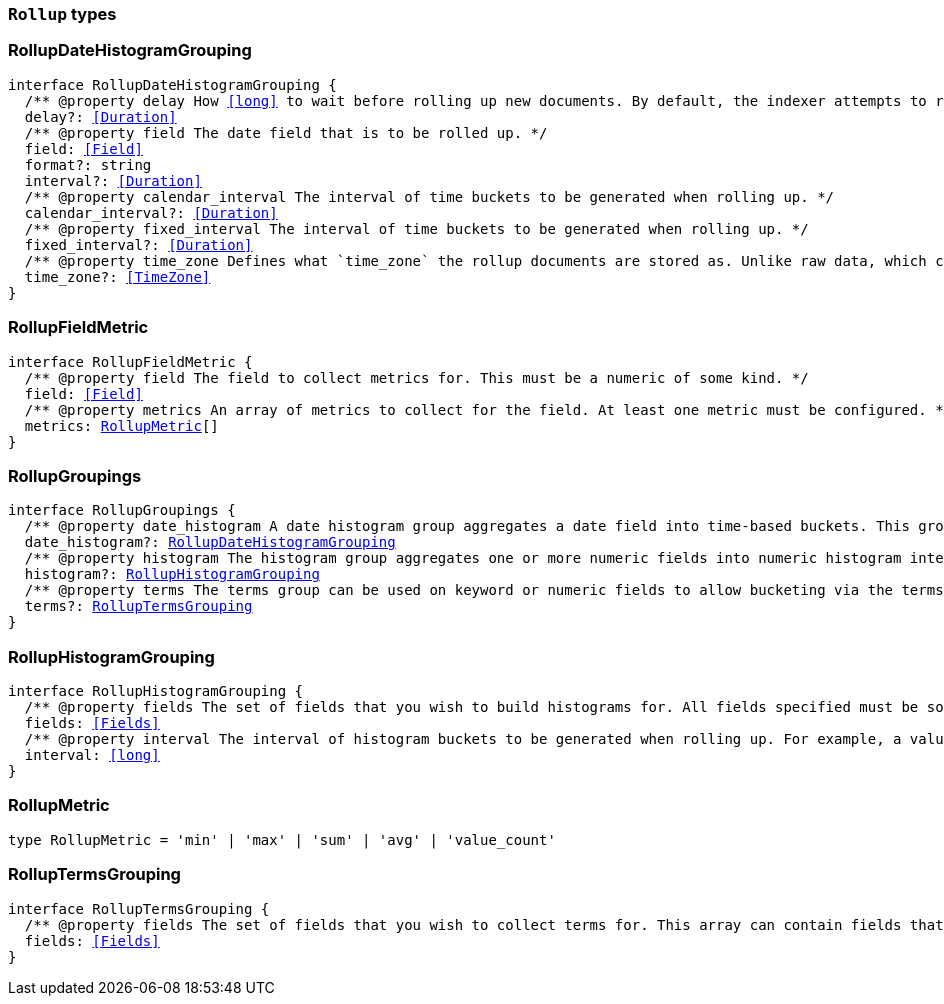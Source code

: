 [[reference-shared-types-rollup-types]]

=== `Rollup` types

////////
===========================================================================================================================
||                                                                                                                       ||
||                                                                                                                       ||
||                                                                                                                       ||
||        ██████╗ ███████╗ █████╗ ██████╗ ███╗   ███╗███████╗                                                            ||
||        ██╔══██╗██╔════╝██╔══██╗██╔══██╗████╗ ████║██╔════╝                                                            ||
||        ██████╔╝█████╗  ███████║██║  ██║██╔████╔██║█████╗                                                              ||
||        ██╔══██╗██╔══╝  ██╔══██║██║  ██║██║╚██╔╝██║██╔══╝                                                              ||
||        ██║  ██║███████╗██║  ██║██████╔╝██║ ╚═╝ ██║███████╗                                                            ||
||        ╚═╝  ╚═╝╚══════╝╚═╝  ╚═╝╚═════╝ ╚═╝     ╚═╝╚══════╝                                                            ||
||                                                                                                                       ||
||                                                                                                                       ||
||    This file is autogenerated, DO NOT send pull requests that changes this file directly.                             ||
||    You should update the script that does the generation, which can be found in:                                      ||
||    https://github.com/elastic/elastic-client-generator-js                                                             ||
||                                                                                                                       ||
||    You can run the script with the following command:                                                                 ||
||       npm run elasticsearch -- --version <version>                                                                    ||
||                                                                                                                       ||
||                                                                                                                       ||
||                                                                                                                       ||
===========================================================================================================================
////////
++++
<style>
.lang-ts a.xref {
  text-decoration: underline !important;
}
</style>
++++


[discrete]
[[RollupDateHistogramGrouping]]
=== RollupDateHistogramGrouping

[source,ts,subs=+macros]
----
interface RollupDateHistogramGrouping {
  pass:[/**] @property delay How <<long>> to wait before rolling up new documents. By default, the indexer attempts to roll up all data that is available. However, it is not uncommon for data to arrive out of order. The indexer is unable to deal with data that arrives after a time-span has been rolled up. You need to specify a delay that matches the longest period of time you expect out-of-order data to arrive. */
  delay?: <<Duration>>
  pass:[/**] @property field The date field that is to be rolled up. */
  field: <<Field>>
  format?: string
  interval?: <<Duration>>
  pass:[/**] @property calendar_interval The interval of time buckets to be generated when rolling up. */
  calendar_interval?: <<Duration>>
  pass:[/**] @property fixed_interval The interval of time buckets to be generated when rolling up. */
  fixed_interval?: <<Duration>>
  pass:[/**] @property time_zone Defines what `time_zone` the rollup documents are stored as. Unlike raw data, which can shift timezones on the fly, rolled documents have to be stored with a specific timezone. By default, rollup documents are stored in `UTC`. */
  time_zone?: <<TimeZone>>
}
----


[discrete]
[[RollupFieldMetric]]
=== RollupFieldMetric

[source,ts,subs=+macros]
----
interface RollupFieldMetric {
  pass:[/**] @property field The field to collect metrics for. This must be a numeric of some kind. */
  field: <<Field>>
  pass:[/**] @property metrics An array of metrics to collect for the field. At least one metric must be configured. */
  metrics: <<RollupMetric>>[]
}
----


[discrete]
[[RollupGroupings]]
=== RollupGroupings

[source,ts,subs=+macros]
----
interface RollupGroupings {
  pass:[/**] @property date_histogram A date histogram group aggregates a date field into time-based buckets. This group is mandatory; you currently cannot roll up documents without a timestamp and a `date_histogram` group. */
  date_histogram?: <<RollupDateHistogramGrouping>>
  pass:[/**] @property histogram The histogram group aggregates one or more numeric fields into numeric histogram intervals. */
  histogram?: <<RollupHistogramGrouping>>
  pass:[/**] @property terms The terms group can be used on keyword or numeric fields to allow bucketing via the terms aggregation at a later point. The indexer enumerates and stores all values of a field for each time-period. This can be potentially costly for high-cardinality groups such as IP addresses, especially if the time-bucket is particularly sparse. */
  terms?: <<RollupTermsGrouping>>
}
----


[discrete]
[[RollupHistogramGrouping]]
=== RollupHistogramGrouping

[source,ts,subs=+macros]
----
interface RollupHistogramGrouping {
  pass:[/**] @property fields The set of fields that you wish to build histograms for. All fields specified must be some kind of numeric. Order does not matter. */
  fields: <<Fields>>
  pass:[/**] @property interval The interval of histogram buckets to be generated when rolling up. For example, a value of `5` creates buckets that are five units wide (`0-5`, `5-10`, etc). Note that only one interval can be specified in the histogram group, meaning that all fields being grouped via the histogram must share the same interval. */
  interval: <<long>>
}
----


[discrete]
[[RollupMetric]]
=== RollupMetric

[source,ts,subs=+macros]
----
type RollupMetric = 'min' | 'max' | 'sum' | 'avg' | 'value_count'
----


[discrete]
[[RollupTermsGrouping]]
=== RollupTermsGrouping

[source,ts,subs=+macros]
----
interface RollupTermsGrouping {
  pass:[/**] @property fields The set of fields that you wish to collect terms for. This array can contain fields that are both keyword and numerics. Order does not matter. */
  fields: <<Fields>>
}
----


